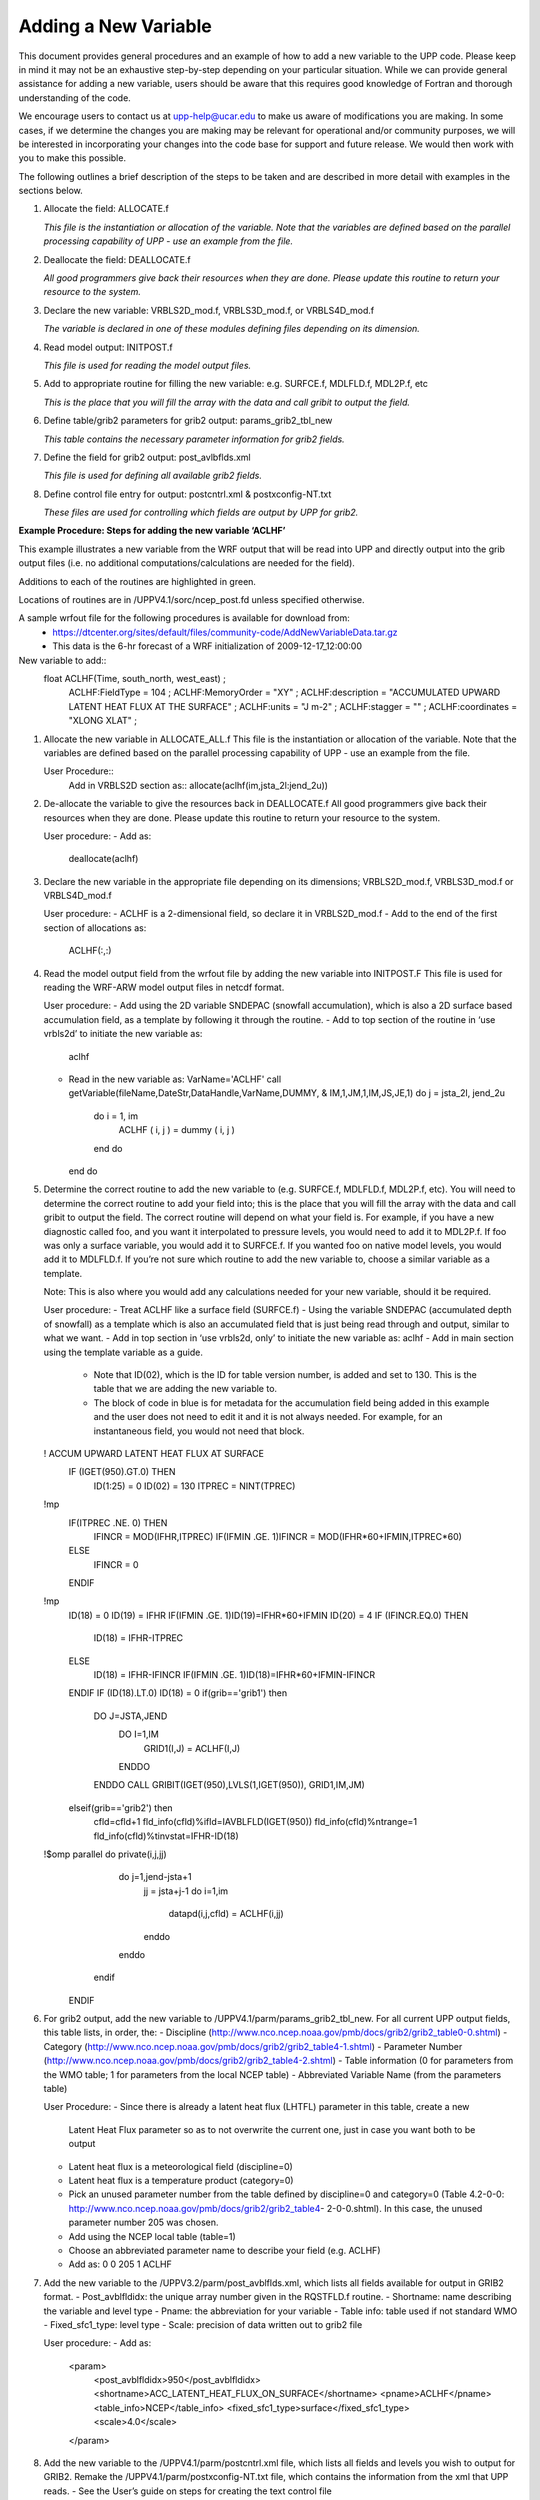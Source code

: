 *********************
Adding a New Variable
*********************

This document provides general procedures and an example of how to add
a new variable to the UPP code. Please keep in mind it may not be an
exhaustive step-by-step depending on your particular situation. While we
can provide general assistance for adding a new variable, users should
be aware that this requires good knowledge of Fortran and thorough
understanding of the code.

We encourage users to contact us at upp-help@ucar.edu to make us aware
of modifications you are making. In some cases, if we determine the
changes you are making may be relevant for operational and/or community
purposes, we will be interested in incorporating your changes into the
code base for support and future release. We would then work with you to
make this possible.

The following outlines a brief description of the steps to be taken and
are described in more detail with examples in the sections below.

1.  Allocate the field: ALLOCATE.f

    *This file is the instantiation or allocation of the variable. Note that the variables
    are defined based on the parallel processing capability of UPP - use an example
    from the file.*

2.  Deallocate the field: DEALLOCATE.f

    *All good programmers give back their resources when they are done. Please
    update this routine to return your resource to the system.*

3.  Declare the new variable: VRBLS2D_mod.f, VRBLS3D_mod.f, or
    VRBLS4D_mod.f
    
    *The variable is declared in one of these modules defining files depending on its
    dimension.*

4.  Read model output: INITPOST.f

    *This file is used for reading the model output files.*

5.  Add to appropriate routine for filling the new variable:
    e.g. SURFCE.f, MDLFLD.f, MDL2P.f, etc

    *This is the place that you will fill the array with the data and call gribit to output
    the field.*

6.  Define table/grib2 parameters for grib2 output: params_grib2_tbl_new

    *This table contains the necessary parameter information for grib2 fields.*

7.  Define the field for grib2 output: post_avlbflds.xml

    *This file is used for defining all available grib2 fields.*

8.  Define control file entry for output: postcntrl.xml & postxconfig-NT.txt

    *These files are used for controlling which fields are output by UPP for grib2.*


**Example Procedure: Steps for adding the new variable ‘ACLHF’**

This example illustrates a new variable from the WRF output that will be read into UPP
and directly output into the grib output files (i.e. no additional computations/calculations
are needed for the field).

Additions to each of the routines are highlighted in green.

Locations of routines are in /UPPV4.1/sorc/ncep_post.fd unless specified otherwise.

A sample wrfout file for the following procedures is available for download from:
 - https://dtcenter.org/sites/default/files/community-code/AddNewVariableData.tar.gz
 - This data is the 6-hr forecast of a WRF initialization of 2009-12-17_12:00:00

New variable to add::
 float ACLHF(Time, south_north, west_east) ;
       ACLHF:FieldType = 104 ;
       ACLHF:MemoryOrder = "XY" ;
       ACLHF:description = "ACCUMULATED UPWARD LATENT HEAT FLUX AT THE SURFACE" ;
       ACLHF:units = "J m-2" ;
       ACLHF:stagger = "" ;
       ACLHF:coordinates = "XLONG XLAT" ;

1. Allocate the new variable in ALLOCATE_ALL.f
   This file is the instantiation or allocation of the variable. Note that the variables are defined
   based on the parallel processing capability of UPP - use an example from the file.

   User Procedure::
     Add in VRBLS2D section as::
     allocate(aclhf(im,jsta_2l:jend_2u))

2. De-allocate the variable to give the resources back in DEALLOCATE.f
   All good programmers give back their resources when they are done. Please update this
   routine to return your resource to the system.

   User procedure:
   - Add as:
     deallocate(aclhf)

3. Declare the new variable in the appropriate file depending on its dimensions;
   VRBLS2D_mod.f, VRBLS3D_mod.f or VRBLS4D_mod.f

   User procedure:
   - ACLHF is a 2-dimensional field, so declare it in VRBLS2D_mod.f
   - Add to the end of the first section of allocations as:
     ACLHF(:,:)

4. Read the model output field from the wrfout file by adding the new variable into INITPOST.F
   This file is used for reading the WRF-ARW model output files in netcdf format.

   User procedure:
   - Add using the 2D variable SNDEPAC (snowfall accumulation), which is also a 2D
   surface based accumulation field, as a template by following it through the routine.
   - Add to top section of the routine in ‘use vrbls2d’ to initiate the new variable as:
     aclhf
   - Read in the new variable as:
     VarName='ACLHF'
     call getVariable(fileName,DateStr,DataHandle,VarName,DUMMY, &
     IM,1,JM,1,IM,JS,JE,1)
     do j = jsta_2l, jend_2u
       do i = 1, im
         ACLHF ( i, j ) = dummy ( i, j )
       end do
     end do

5. Determine the correct routine to add the new variable to (e.g. SURFCE.f, MDLFLD.f,
   MDL2P.f, etc). You will need to determine the correct routine to add your field into; this is the
   place that you will fill the array with the data and call gribit to output the field. The correct routine
   will depend on what your field is. For example, if you have a new diagnostic called foo, and you
   want it interpolated to pressure levels, you would need to add it to MDL2P.f. If foo was only a
   surface variable, you would add it to SURFCE.f. If you wanted foo on native model levels, you
   would add it to MDLFLD.f. If you’re not sure which routine to add the new variable to, choose a
   similar variable as a template.

   Note: This is also where you would add any calculations needed for your new variable, should it
   be required.

   User procedure:
   - Treat ACLHF like a surface field (SURFCE.f)
   - Using the variable SNDEPAC (accumulated depth of snowfall) as a template which is
   also an accumulated field that is just being read through and output, similar to what we
   want.
   - Add in top section in ‘use vrbls2d, only’ to initiate the new variable as:
   aclhf
   - Add in main section using the template variable as a guide.
    - Note that ID(02), which is the ID for table version number, is added and set to 130.
      This is the table that we are adding the new variable to.
    -  The block of code in blue is for metadata for the accumulation field being added
       in this example and the user does not need to edit it and it is not always needed.
       For example, for an instantaneous field, you would not need that block.

   ! ACCUM UPWARD LATENT HEAT FLUX AT SURFACE
    IF (IGET(950).GT.0) THEN
      ID(1:25) = 0
      ID(02) = 130
      ITPREC = NINT(TPREC)
   !mp
      IF(ITPREC .NE. 0) THEN
        IFINCR = MOD(IFHR,ITPREC)
        IF(IFMIN .GE. 1)IFINCR = MOD(IFHR*60+IFMIN,ITPREC*60)
      ELSE
        IFINCR = 0
      ENDIF
   !mp
      ID(18) = 0
      ID(19) = IFHR
      IF(IFMIN .GE. 1)ID(19)=IFHR*60+IFMIN
      ID(20) = 4
      IF (IFINCR.EQ.0) THEN
        ID(18) = IFHR-ITPREC
      ELSE
        ID(18) = IFHR-IFINCR
        IF(IFMIN .GE. 1)ID(18)=IFHR*60+IFMIN-IFINCR
      ENDIF
      IF (ID(18).LT.0) ID(18) = 0
      if(grib=='grib1') then
        DO J=JSTA,JEND
          DO I=1,IM
            GRID1(I,J) = ACLHF(I,J)
          ENDDO
        ENDDO
        CALL GRIBIT(IGET(950),LVLS(1,IGET(950)), GRID1,IM,JM)
      elseif(grib=='grib2') then
        cfld=cfld+1
        fld_info(cfld)%ifld=IAVBLFLD(IGET(950))
        fld_info(cfld)%ntrange=1
        fld_info(cfld)%tinvstat=IFHR-ID(18)
   !$omp parallel do private(i,j,jj)
        do j=1,jend-jsta+1
          jj = jsta+j-1
          do i=1,im
            datapd(i,j,cfld) = ACLHF(i,jj)
          enddo
        enddo
      endif
    ENDIF

6. For grib2 output, add the new variable to /UPPV4.1/parm/params_grib2_tbl_new.
   For all current UPP output fields, this table lists, in order, the:
   - Discipline (http://www.nco.ncep.noaa.gov/pmb/docs/grib2/grib2_table0-0.shtml)
   - Category (http://www.nco.ncep.noaa.gov/pmb/docs/grib2/grib2_table4-1.shtml)
   - Parameter Number (http://www.nco.ncep.noaa.gov/pmb/docs/grib2/grib2_table4-2.shtml)
   - Table information (0 for parameters from the WMO table; 1 for parameters from the local
   NCEP table)
   - Abbreviated Variable Name (from the parameters table)

   User Procedure:
   - Since there is already a latent heat flux (LHTFL) parameter in this table, create a new
     Latent Heat Flux parameter so as to not overwrite the current one, just in case you want
     both to be output
   - Latent heat flux is a meteorological field (discipline=0)
   - Latent heat flux is a temperature product (category=0)
   - Pick an unused parameter number from the table defined by discipline=0 and
     category=0 (Table 4.2-0-0: http://www.nco.ncep.noaa.gov/pmb/docs/grib2/grib2_table4-
     2-0-0.shtml). In this case, the unused parameter number 205 was chosen.
   - Add using the NCEP local table (table=1)
   - Choose an abbreviated parameter name to describe your field (e.g. ACLHF)
   - Add as:
     0 0 205 1 ACLHF

7. Add the new variable to the /UPPV3.2/parm/post_avblflds.xml, which lists all fields available
   for output in GRIB2 format.
   - Post_avblfldidx: the unique array number given in the RQSTFLD.f routine.
   - Shortname: name describing the variable and level type
   - Pname: the abbreviation for your variable
   - Table info: table used if not standard WMO
   - Fixed_sfc1_type: level type
   - Scale: precision of data written out to grib2 file

   User procedure:
   - Add as:
     <param>
       <post_avblfldidx>950</post_avblfldidx>
       <shortname>ACC_LATENT_HEAT_FLUX_ON_SURFACE</shortname>
       <pname>ACLHF</pname>
       <table_info>NCEP</table_info>
       <fixed_sfc1_type>surface</fixed_sfc1_type>
       <scale>4.0</scale>
     </param>

8. Add the new variable to the /UPPV4.1/parm/postcntrl.xml file, which lists all fields and levels
   you wish to output for GRIB2. Remake the /UPPV4.1/parm/postxconfig-NT.txt file, which
   contains the information from the xml that UPP reads.
   - See the User’s guide on steps for creating the text control file
   
   User procedure:
   - Add as:
     <param>
       <shortname>ACC_LATENT_HEAT_FLUX_ON_SURFACE</shortname>
       <pname>ACLHF</pname>
       <scale>4.0</scale>
     </param>

9. Run clean on the code and recompile the code to include the changes before running your
   UPP run script.
   
   User procedure:
     >> ./clean -a
     >> ./configure
     >> ./compile >& compile.log &

10. Assuming the modified code compiled successfully and you were able to produce grib
    output, you can check the grib file for your new variable.

    GRIB2 output of the new variable from this example procedure (using the wgrib2 utility if
    available on your system).
    - The new variable will not be defined by the variable name. Instead it will be defined
    using the grib2 parameter information you entered into params_grib2_tbl_new from
    step 7 of this procedure.

    456:43204412:vt=2009121718:surface:6 hour fcst:var discipline=0 center=7 local_table=1
    parmcat=0 parm=205:
      ndata=121002:undef=0:mean=1.97108e+06:min=-1.12e+06:max=2.406e+07
      grid_template=30:winds(grid):
      Lambert Conformal: (402 x 301) input WE:SN output WE:SN res 8
      Lat1 14.807213 Lon1 231.818604 LoV 258.040009
      LatD 38.270000 Latin1 38.270000 Latin2 38.270000
      LatSP 0.000000 LonSP 0.000000
      North Pole (402 x 301) Dx 15000.000000 m Dy 15000.000000 m mode 8
